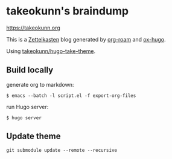 #+STARTUP: content
#+STARTUP: nohideblocks

* takeokunn's braindump

[[https://takeokunn.org][https://takeokunn.org]]

This is a [[https://en.wikipedia.org/wiki/Zettelkasten][Zettelkasten]] blog generated by [[https://www.orgroam.com/][org-roam]] and [[https://ox-hugo.scripter.co/][ox-hugo]].

Using [[https://github.com/takeokunn/hugo-take-theme][takeokunn/hugo-take-theme]].

** Build locally

generate org to markdown:

#+begin_src shell
  $ emacs --batch -l script.el -f export-org-files
#+end_src

run Hugo server:

#+begin_src shell
  $ hugo server
#+end_src

** Update theme

#+begin_src shell
   git submodule update --remote --recursive
#+end_src

#+RESULTS:
: Submodule path 'themes/hugo-take-theme': checked out 'ed4de5e4424625146eef54c555b4a257fff90a7e'

